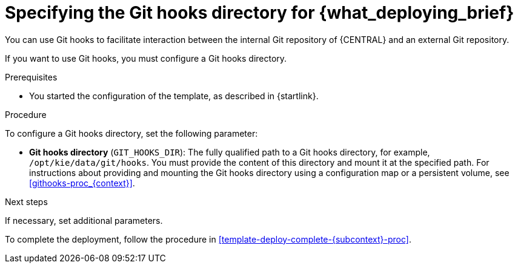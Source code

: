 [id='template-deploy-githooksparams-{subcontext}-proc']
= Specifying the Git hooks directory for {what_deploying_brief}

You can use Git hooks to facilitate interaction between the internal Git repository of {CENTRAL} and an external Git repository.

If you want to use Git hooks, you must configure a Git hooks directory.

.Prerequisites

* You started the configuration of the template, as described in {startlink}.

.Procedure

To configure a Git hooks directory, set the following parameter:

** *Git hooks directory* (`GIT_HOOKS_DIR`): The fully qualified path to a Git hooks directory, for example, `/opt/kie/data/git/hooks`. You must provide the content of this directory and mount it at the specified path. For instructions about providing and mounting the Git hooks directory using a configuration map or a persistent volume, see <<githooks-proc_{context}>>.

.Next steps

If necessary, set additional parameters.

To complete the deployment, follow the procedure in <<template-deploy-complete-{subcontext}-proc>>.
